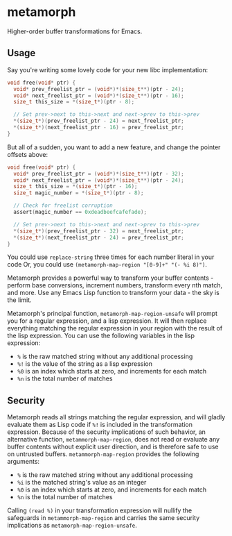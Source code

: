 * metamorph
Higher-order buffer transformations for Emacs.

** Usage
Say you're writing some lovely code for your new libc implementation:

#+BEGIN_SRC c
  void free(void* ptr) {
    void* prev_freelist_ptr = (void*)*(size_t**)(ptr - 24);
    void* next_freelist_ptr = (void*)*(size_t**)(ptr - 16);
    size_t this_size = *(size_t*)(ptr - 8);

    // Set prev->next to this->next and next->prev to this->prev
    *(size_t*)(prev_freelist_ptr - 24) = next_freelist_ptr;
    *(size_t*)(next_freelist_ptr - 16) = prev_freelist_ptr;
  }
#+END_SRC

But all of a sudden, you want to add a new feature, and change the pointer
offsets above:

#+BEGIN_SRC c
    void free(void* ptr) {
      void* prev_freelist_ptr = (void*)*(size_t**)(ptr - 32);
      void* next_freelist_ptr = (void*)*(size_t**)(ptr - 24);
      size_t this_size = *(size_t*)(ptr - 16);
      size_t magic_number = *(size_t*)(ptr - 8);

      // Check for freelist corruption
      assert(magic_number == 0xdeadbeefcafefade);

      // Set prev->next to this->next and next->prev to this->prev
      *(size_t*)(prev_freelist_ptr - 32) = next_freelist_ptr;
      *(size_t*)(next_freelist_ptr - 24) = prev_freelist_ptr;
    }
#+END_SRC

You could use ~replace-string~ three times for each number literal in your code
Or, you could use ~(metamorph-map-region "[0-9]+" "(- %i 8)")~.

Metamorph provides a powerful way to transform your buffer contents - perform
base conversions, increment numbers, transform every nth match, and more. Use
any Emacs Lisp function to transform your data - the sky is the limit.

Metamorph's principal function, ~metamorph-map-region-unsafe~ will prompt you for a
regular expression, and a lisp expression. It will then replace everything
matching the regular expression in your region with the result of the lisp
expression. You can use the following variables in the lisp expression:

- ~%~ is the raw matched string without any additional processing
- ~%!~ is the value of the string as a lisp expression
- ~%0~ is an index which starts at zero, and increments for each match
- ~%n~ is the total number of matches
** Security
Metamorph reads all strings matching the regular expression, and will gladly
evaluate them as Lisp code if ~%!~ is included in the transformation expression.
Because of the security implications of such behavior, an alternative function,
~metammorph-map-region~, does not read or evaluate any buffer contents
without explicit user direction, and is therefore safe to use on
untrusted buffers. ~metammorph-map-region~ provides the following arguments:

- ~%~ is the raw matched string without any additional processing
- ~%i~ is the matched string's value as an integer
- ~%0~ is an index which starts at zero, and increments for each match
- ~%n~ is the total number of matches

Calling ~(read %)~ in your transformation expression will nullify the safeguards
in ~metammorph-map-region~ and carries the same security implications as
~metamorph-map-region-unsafe~.
